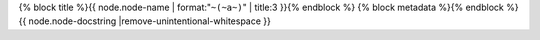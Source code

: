.. _{{ node |anchorfy }}:

{% block title %}{{ node.node-name | format:"``~(~a~)``" | title:3 }}{% endblock %}
{% block metadata %}{% endblock %}
{{ node.node-docstring |remove-unintentional-whitespace }}
